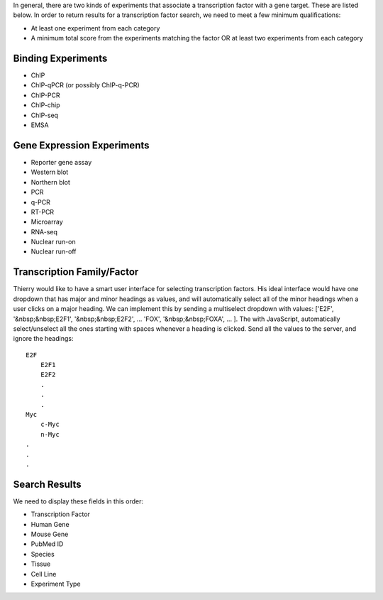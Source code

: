 In general, there are two kinds of experiments that associate a transcription factor with a gene target.
These are listed below.
In order to return results for a transcription factor search, we need to meet a few minimum qualifications:

* At least one experiment from each category

* A minimum total score from the experiments matching the factor OR at least two experiments from each category


Binding Experiments
-------------------

* ChIP

* ChIP-qPCR (or possibly ChIP-q-PCR)

* ChIP-PCR

* ChIP-chip

* ChIP-seq

* EMSA


Gene Expression Experiments
---------------------------

* Reporter gene assay

* Western blot

* Northern blot

* PCR

* q-PCR

* RT-PCR

* Microarray

* RNA-seq

* Nuclear run-on

* Nuclear run-off


Transcription Family/Factor
---------------------------

Thierry would like to have a smart user interface for selecting transcription factors.
His ideal interface would have one dropdown that has major and minor headings as values, and will automatically select all of the minor headings when a user clicks on a major heading.
We can implement this by sending a multiselect dropdown with values: ['E2F', '&nbsp;&nbsp;E2F1', '&nbsp;&nbsp;E2F2', ... 'FOX', '&nbsp;&nbsp;FOXA', ... ].
The with JavaScript, automatically select/unselect all the ones starting with spaces whenever a heading is clicked.
Send all the values to the server, and ignore the headings::

    E2F
        E2F1
        E2F2
        .
        .
        .
    Myc
        c-Myc
        n-Myc
    .
    .
    .


Search Results
--------------

We need to display these fields in this order:

* Transcription Factor

* Human Gene

* Mouse Gene

* PubMed ID

* Species

* Tissue

* Cell Line

* Experiment Type
